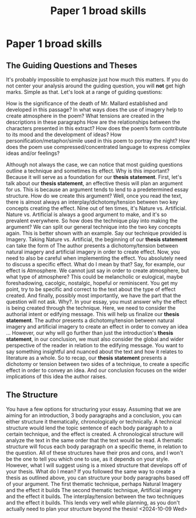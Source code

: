 :PROPERTIES:
:ID:       e230f7e4-1a02-4262-920b-c43a020495a8
:END:
#+title: Paper 1 broad skills
#+filetags: :essay:english:guide:

* Paper 1 broad skills
** The Guiding Questions and Theses
It's probably impossible to emphasize just how much this matters. If you do not center your analysis around the guiding question, you will *not* get high marks. Simple as that.
Let's look at a range of guiding questions:


How is the significance of the death of Mr. Mallard established and developed in this passage?
In what ways does the use of imagery help to create atmosphere in the poem?
What tensions are created in the descriptions in these paragraphs
How are the relationships between the characters presented in this extract?
How does the poem’s form contribute to its mood and the development of ideas?
How personification/metaphor/simile used in this poem to portray the night?
How does the poem use compressed/concentrated language to express complex ideas and/or feelings?

Although not always the case, we can notice that most guiding questions outline a technique and sometimes its effect.
Why is this important? Because it will serve as a foundation for our *thesis statement*.
First, let's talk about our *thesis statement*, an effective thesis will plan an argument for us. This is because an argument tends to lend to a predetermined essay structure.
How do we create this argument? Well, once you read the text, there is almost always an interplay/dichotomy/tension between two key concepts creating the effect. Nine out of ten times, it's Nature vs. Artificial. Nature vs. Artificial is always a good argument to make, and it's so prevalent everywhere.
So how does the technique play into making the argument? We can split our general technique into the two key concepts again. This is better shown with an example.
Say our technique provided is Imagery. Taking Nature vs. Artificial, the beginning of our *thesis statement* can take the form of
The author presents a dichotomy/tension between natural imagery and artificial imagery in order to create effect.
Now, you need to also be careful when implementing the effect. You absolutely need to discuss a specific effect. What do I mean by that?
Say, for example, our effect is Atmosphere. We cannot just say in order to create atmosphere, but what type of atmosphere? This could be melancholic or eulogical, maybe foreshadowing, cacolgic, nostalgic, hopeful or reminiscent. You get my point, try to be specific and correct to the text about the type of effect created.
And finally, possibly most importantly, we have the part that the question will not ask. Why?. In your essay, you must answer why the effect is being created through the technique. Here, we need to consider the authorial intent or edifying message.
This will help us finalize our *thesis statement*.
The author presents a dichotomy/tension between natural imagery and artificial imagery to create an effect  in order to convey an idea …
However, our why will go further than just the introduction's *thesis statement*, in our conclusion, we must also consider the global and wider perspective of the reader in relation to the edifying message. You want to say something insightful and nuanced about the text and how it relates to literature as a whole.
So to recap, our *thesis statement* presents a dichotomy or tension between two sides of a technique, to create a specific effect in order to convey an idea. And our conclusion focuses on the wider implications of this idea the author raises.

** The Structure
You have a few options for structuring your essay. Assuming that we are aiming for an introduction, 3 body paragraphs and a conclusion, you can either structure it thematically, chronologically or technically.
A technical structure would lend the topic sentence of each body paragraph to a certain technique, and the effect is created.
A chronological structure will analyze the text in the same order that the text would be read.
A thematic structure will focus each body paragraph on a specific theme, in relation to the question.
All of these structures have their pros and cons, and I won't be the one to tell you which one to use, as it depends on your style.
However, what I will suggest using is a mixed structure that develops off of your thesis. What do I mean? If you followed the same way to create a thesis as outlined above, you can structure your body paragraphs based off of your argument.
The first thematic technique, perhaps Natural Imagery and the effect it builds
The second thematic technique, Artificial imagery and the effect it builds.
The interplay/tension between the two techniques and the effect it builds.
This lends very well while planning, as you don't actually need to plan your structure beyond the thesis!
<2024-10-09 Wed>
